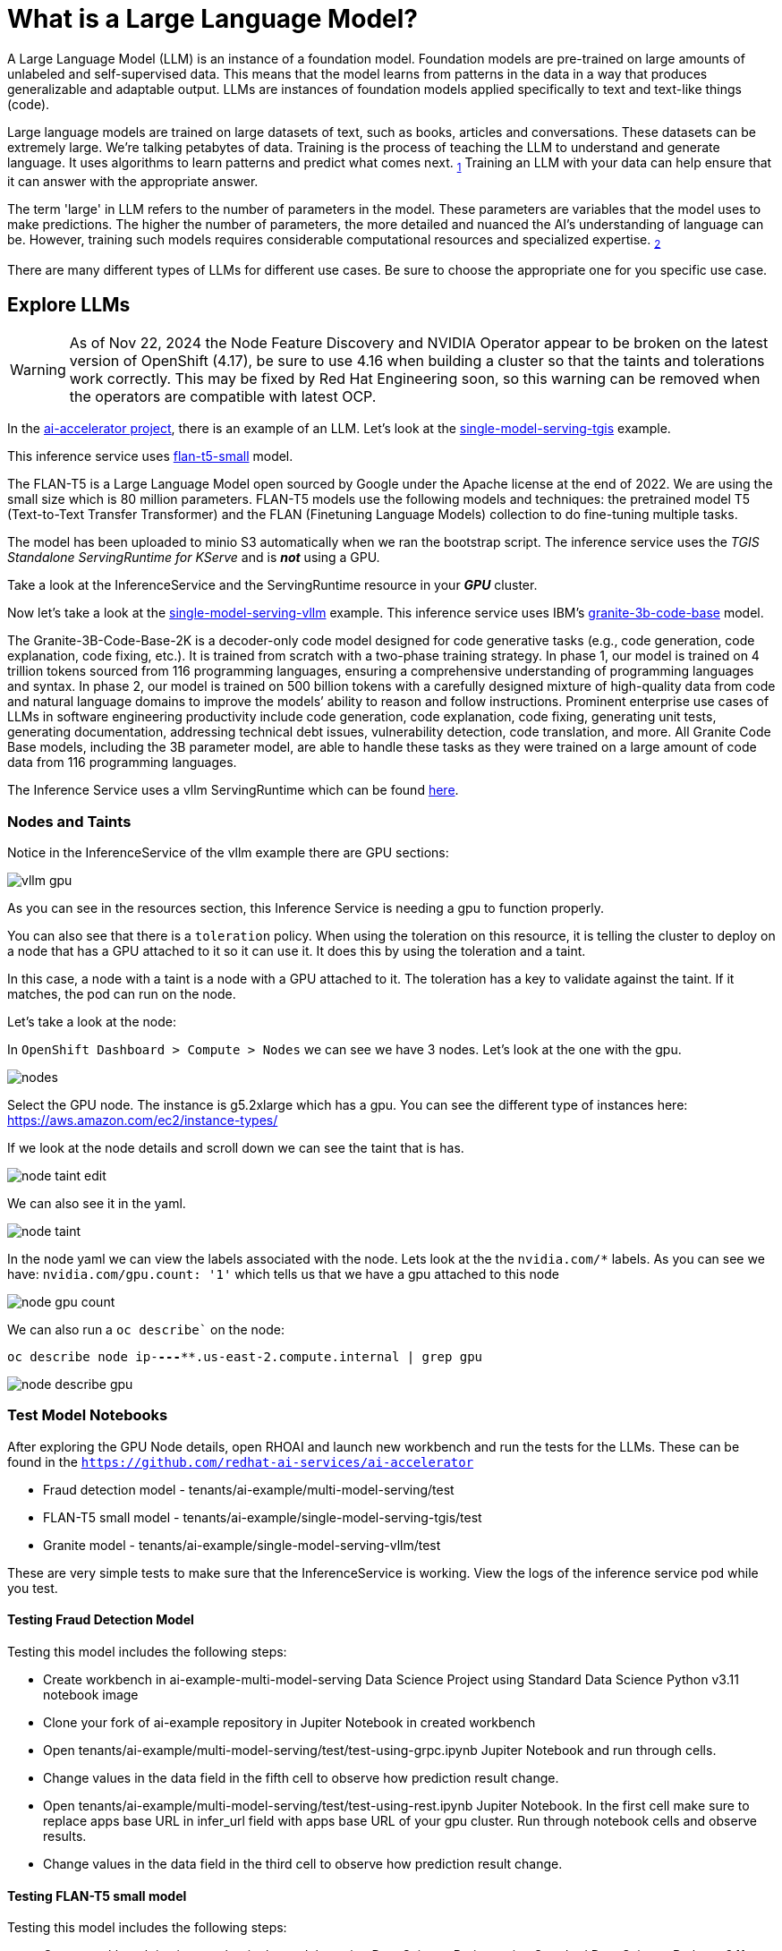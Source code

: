 # What is a Large Language Model?

A Large Language Model (LLM) is an instance of a foundation model. Foundation models are pre-trained on large amounts of unlabeled and self-supervised data. This means that the model learns from patterns in the data in a way that produces generalizable and adaptable output. LLMs are instances of foundation models applied specifically to text and text-like things (code).

Large language models are trained on large datasets of text, such as books, articles and conversations. These datasets can be extremely large. We're talking petabytes of data. Training is the process of teaching the LLM to understand and generate language. It uses algorithms to learn patterns and predict what comes next. ~https://www.ibm.com/topics/large-language-models[1]~ Training an LLM with your data can help ensure that it can answer with the appropriate answer.

The term 'large' in LLM refers to the number of parameters in the model. These parameters are variables that the model uses to make predictions. The higher the number of parameters, the more detailed and nuanced the AI's understanding of language can be. However, training such models requires considerable computational resources and specialized expertise. ~https://www.run.ai/guides/machine-learning-engineering/llm-training[2]~

There are many different types of LLMs for different use cases. Be sure to choose the appropriate one for you specific use case.

## Explore LLMs

WARNING: As of Nov 22, 2024 the Node Feature Discovery and NVIDIA Operator appear to be broken on the latest version of OpenShift (4.17), be sure to use 4.16 when building a cluster so that the taints and tolerations work correctly. This may be fixed by Red Hat Engineering soon, so this warning can be removed when the operators are compatible with latest OCP.

In the https://github.com/redhat-ai-services/ai-accelerator[ai-accelerator project], there is an example of an LLM. Let's look at the https://github.com/redhat-ai-services/ai-accelerator/tree/main/tenants/ai-example/single-model-serving-tgis[single-model-serving-tgis] example.

This inference service uses https://huggingface.co/google/flan-t5-small[flan-t5-small] model.

The FLAN-T5 is a Large Language Model open sourced by Google under the Apache license at the end of 2022. We are using the small size which is 80 million parameters. FLAN-T5 models use the following models and techniques: the pretrained model T5 (Text-to-Text Transfer Transformer) and the FLAN (Finetuning Language Models) collection to do fine-tuning multiple tasks.

The model has been uploaded to minio S3 automatically when we ran the bootstrap script. The inference service uses the _TGIS Standalone ServingRuntime for KServe_ and is _**not**_ using a GPU.

Take a look at the InferenceService and the ServingRuntime resource in your _**GPU**_ cluster.

Now let's take a look at the https://github.com/redhat-ai-services/ai-accelerator/tree/main/tenants/ai-example/single-model-serving-vllm[single-model-serving-vllm] example. This inference service uses IBM's https://huggingface.co/ibm-granite/granite-3b-code-base[granite-3b-code-base] model.

The Granite-3B-Code-Base-2K is a decoder-only code model designed for code generative tasks (e.g., code generation, code explanation, code fixing, etc.). It is trained from scratch with a two-phase training strategy. In phase 1, our model is trained on 4 trillion tokens sourced from 116 programming languages, ensuring a comprehensive understanding of programming languages and syntax. In phase 2, our model is trained on 500 billion tokens with a carefully designed mixture of high-quality data from code and natural language domains to improve the models’ ability to reason and follow instructions. Prominent enterprise use cases of LLMs in software engineering productivity include code generation, code explanation, code fixing, generating unit tests, generating documentation, addressing technical debt issues, vulnerability detection, code translation, and more. All Granite Code Base models, including the 3B parameter model, are able to handle these tasks as they were trained on a large amount of code data from 116 programming languages.

The Inference Service uses a vllm ServingRuntime which can be found https://github.com/rh-aiservices-bu/llm-on-openshift/blob/main/serving-runtimes/vllm_runtime/vllm-runtime.yaml[here].

### Nodes and Taints
Notice in the InferenceService of the vllm example there are GPU sections:

[.bordershadow]
image::vllm_gpu.png[]

As you can see in the resources section, this Inference Service is needing a gpu to function properly.

You can also see that there is a `toleration` policy. When using the toleration on this resource, it is telling the cluster to deploy on a node that has a GPU attached to it so it can use it. It does this by using the toleration and a taint.

In this case, a node with a taint is a node with a GPU attached to it. The toleration has a key to validate against the taint. If it matches, the pod can run on the node.

Let's take a look at the node:

In `OpenShift Dashboard > Compute > Nodes` we can see we have 3 nodes. Let's look at the one with the gpu.

[.bordershadow]
image::nodes.png[]

Select the GPU node. The instance is g5.2xlarge which has a gpu. You can see the different type of instances here: https://aws.amazon.com/ec2/instance-types/[]

If we look at the node details and scroll down we can see the taint that is has.

[.bordershadow]
image::node_taint_edit.png[]

We can also see it in the yaml.

[.bordershadow]
image::node_taint.png[]

In the node yaml we can view the labels associated with the node. Lets look at the the `nvidia.com/*` labels. As you can see we have: `nvidia.com/gpu.count: '1'` which tells us that we have a gpu attached to this node

[.bordershadow]
image::node_gpu_count.png[]

We can also run a `oc describe`` on the node:

`oc describe node ip-**-*-**-***.us-east-2.compute.internal | grep gpu` 

[.bordershadow]
image::node_describe_gpu.png[]

### Test Model Notebooks
After exploring the GPU Node details, open RHOAI and launch new workbench and run the tests for the LLMs. These can be found in the `https://github.com/redhat-ai-services/ai-accelerator[]` 

- Fraud detection model - tenants/ai-example/multi-model-serving/test
- FLAN-T5 small model -  tenants/ai-example/single-model-serving-tgis/test
- Granite model - tenants/ai-example/single-model-serving-vllm/test

These are very simple tests to make sure that the InferenceService is working. View the logs of the inference service pod while you test.

#### Testing Fraud Detection Model
Testing this model includes the following steps:

- Create workbench in ai-example-multi-model-serving Data Science Project using Standard Data Science Python v3.11 notebook image
- Clone your fork of ai-example repository in Jupiter Notebook in created workbench
- Open tenants/ai-example/multi-model-serving/test/test-using-grpc.ipynb Jupiter Notebook and run through cells.
- Change values in the data field in the fifth cell to observe how prediction result change.
- Open tenants/ai-example/multi-model-serving/test/test-using-rest.ipynb Jupiter Notebook. In the first cell make sure to replace apps base URL in infer_url field with apps base URL of your gpu cluster. Run through notebook cells and observe results.
- Change values in the data field in the third cell to observe how prediction result change.

#### Testing FLAN-T5 small model
Testing this model includes the following steps:

- Create workbench in ai-example-single-model-serving Data Science Project using Standard Data Science Python v3.11 notebook image
- Clone your fork of ai-example repository in Jupiter Notebook in created workbench
- Open tenants/ai-example/single-model-serving-tgis/test/test-using-grpc.iypnb Jupiter Notebook. In the first cell make sure to replace apps base URL in infer_endpoint field with apps base URL of your gpu cluster. Run through notebook cells and observe results.
- As recommended in notebook comments try changing question in the third cell and observe answers. Explain why answers are often not correct.

#### Testing Granite model
Testing this model includes the following steps:

- Reuse the workbench from the previous test
- Open tenants/ai-example/single-model-serving-vllm/test/granite-test.ipynb Jupiter Notebook. In the first cell make sure to replace apps base URL in infer_endpoint field with apps base URL of your gpu cluster. Run through notebook cells and observe results.
- Note that answers provided by this model will be unintelligible. This is a known issue and being investigated.

### References
1. https://www.ibm.com/topics/large-language-models[]
2. https://www.run.ai/guides/machine-learning-engineering/llm-training[]
3. https://bbycroft.net/llm[LLM Visualization] - A peek "under the hood" showing what's inside some common LLMs

